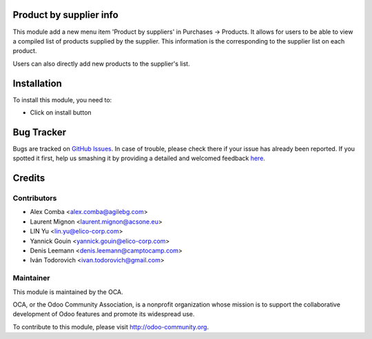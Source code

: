 .. image:: https://img.shields.io/badge/licence-AGPL--3-blue.svg
    :alt: License: AGPL-3

Product by supplier info
========================

This module add a new menu item 'Product by suppliers' in Purchases -> Products.
It allows for users to be able to view a compiled list of products supplied by the supplier.
This information is the corresponding to the supplier list on each product.

Users can also directly add new products to the supplier's list.

Installation
============

To install this module, you need to:

* Click on install button


Bug Tracker
===========

Bugs are tracked on `GitHub Issues <https://github.com/OCA/purchase-workflow/issues>`_.
In case of trouble, please check there if your issue has already been reported.
If you spotted it first, help us smashing it by providing a detailed and welcomed feedback
`here <https://github.com/OCA/purchase-workflow/issues/new?body=module:%20product_by_supplier_ext%0Aversion:%208.0%0A%0A**Steps%20to%20reproduce**%0A-%20...%0A%0A**Current%20behavior**%0A%0A**Expected%20behavior**>`_.


Credits
=======

Contributors
------------

* Alex Comba <alex.comba@agilebg.com>
* Laurent Mignon <laurent.mignon@acsone.eu>
* LIN Yu <lin.yu@elico-corp.com>
* Yannick Gouin <yannick.gouin@elico-corp.com>
* Denis Leemann <denis.leemann@camptocamp.com>
* Iván Todorovich <ivan.todorovich@gmail.com>

Maintainer
----------

.. image:: https://odoo-community.org/logo.png
   :alt: Odoo Community Association
   :target: https://odoo-community.org

This module is maintained by the OCA.

OCA, or the Odoo Community Association, is a nonprofit organization whose
mission is to support the collaborative development of Odoo features and
promote its widespread use.

To contribute to this module, please visit http://odoo-community.org.
